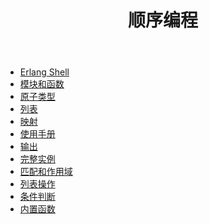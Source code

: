 #+TITLE: 顺序编程
#+HTML_HEAD: <link rel="stylesheet" type="text/css" href="../css/main.css" />
#+HTML_LINK_UP: ../tutorial.html   
#+HTML_LINK_HOME: ../tutorial.html
#+OPTIONS: num:nil timestamp:nil

+ [[file:shell.org][Erlang Shell]]
+ [[file:module_function.org][模块和函数]]
+ [[file:atom.org][原子类型]]
+ [[file:list.org][列表]]
+ [[file:map.org][映射]]
+ [[file:man.org][使用手册]]
+ [[file:io.org][输出]]
+ [[file:example.org][完整实例]]
+ [[file:match.org][匹配和作用域]]
+ [[file:list_method.org][列表操作]]
+ [[file:condition.org][条件判断]]
+ [[file:built_in_function.org][内置函数]]
